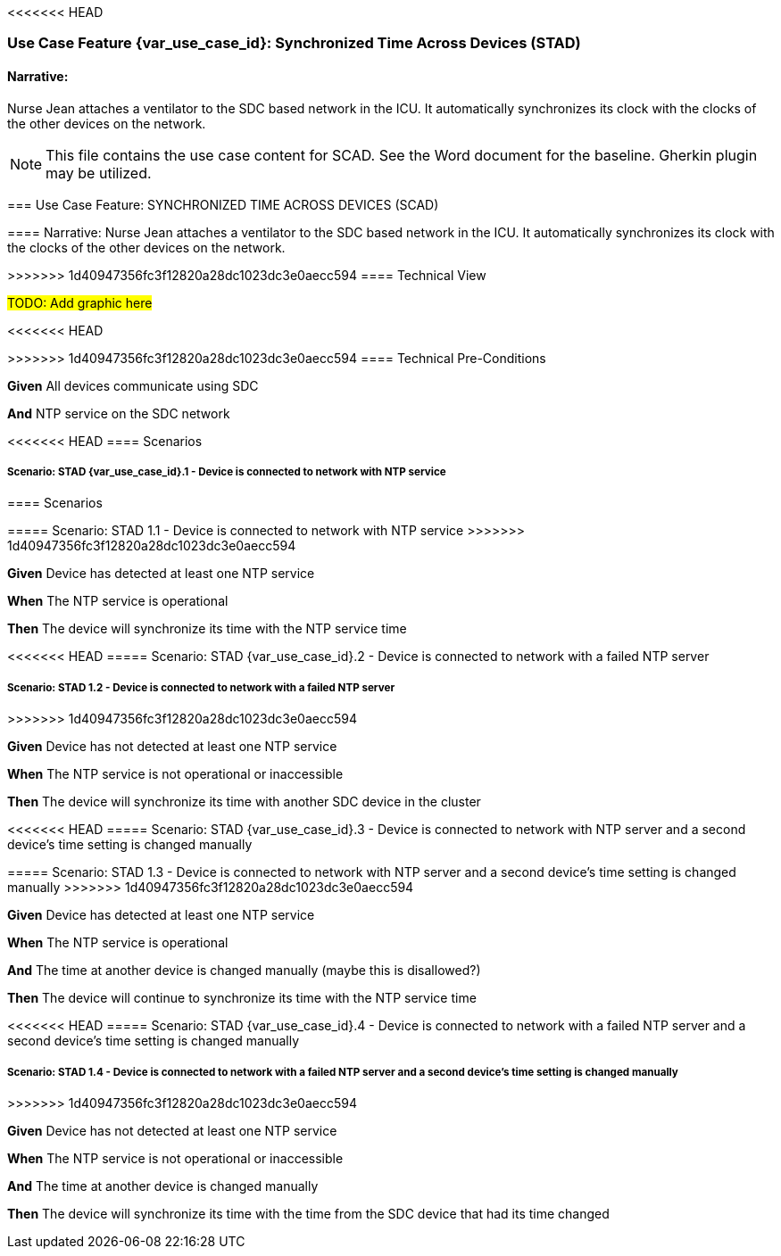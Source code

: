 <<<<<<< HEAD
// = Use Case Feature: Synchronized Time Across Devices (STAD)

[sdpi_offset=2]
=== Use Case Feature {var_use_case_id}: Synchronized Time Across Devices (STAD)

==== Narrative:
Nurse Jean attaches a ventilator to the SDC based network in the ICU.  It automatically synchronizes its clock with the clocks of the other devices on the network.

=======
// = Use Case Feature: Standalone OR Dashboard (SORD)


NOTE:  This file contains the use case content for SCAD.  See the Word document for the baseline.  Gherkin plugin may be utilized.

// C.2
// [appendix#vol1_appendix_c_dpi_use_cases,sdpi_offset=C]
[sdpi_offset=2]
=== Use Case Feature: SYNCHRONIZED TIME ACROSS DEVICES (SCAD)

// C.2.1
==== Narrative:
Nurse Jean attaches a ventilator to the SDC based network in the ICU.  It automatically synchronizes its clock with the clocks of the other devices on the network.

// C.2.2
>>>>>>> 1d40947356fc3f12820a28dc1023dc3e0aecc594
==== Technical View

##TODO:  Add graphic here##

<<<<<<< HEAD
=======
// C.2.3
>>>>>>> 1d40947356fc3f12820a28dc1023dc3e0aecc594
==== Technical Pre-Conditions

*Given* All devices communicate using SDC

*And* NTP service on the SDC network

<<<<<<< HEAD
==== Scenarios

===== Scenario: STAD {var_use_case_id}.1 - Device is connected to network with NTP service
=======
// C.2.4
==== Scenarios

===== Scenario: STAD 1.1 - Device is connected to network with NTP service
>>>>>>> 1d40947356fc3f12820a28dc1023dc3e0aecc594

*Given* Device has detected at least one NTP service

*When* The NTP service is operational

*Then* The device will synchronize its time with the NTP service time

<<<<<<< HEAD
===== Scenario: STAD {var_use_case_id}.2 - Device is connected to network with a failed NTP server
=======
===== Scenario: STAD 1.2 - Device is connected to network with a failed NTP server
>>>>>>> 1d40947356fc3f12820a28dc1023dc3e0aecc594

*Given* Device has not detected at least one NTP service

*When* The NTP service is not operational or inaccessible

*Then* The device will synchronize its time with another SDC device in the cluster

<<<<<<< HEAD
===== Scenario: STAD {var_use_case_id}.3 - Device is connected to network with NTP server and a second device’s time setting is changed manually
=======
===== Scenario: STAD 1.3 - Device is connected to network with NTP server and a second device’s time setting is changed manually
>>>>>>> 1d40947356fc3f12820a28dc1023dc3e0aecc594

*Given* Device has detected at least one NTP service

*When* The NTP service is operational

*And* The time at another device is changed manually (maybe this is disallowed?)

*Then* The device will continue to synchronize its time with the NTP service time

<<<<<<< HEAD
===== Scenario: STAD {var_use_case_id}.4 - Device is connected to network with a failed NTP server and a second device’s time setting is changed manually
=======
===== Scenario: STAD 1.4 - Device is connected to network with a failed NTP server and a second device’s time setting is changed manually
>>>>>>> 1d40947356fc3f12820a28dc1023dc3e0aecc594

*Given* Device has not detected at least one NTP service

*When* The NTP service is not operational or inaccessible

*And* The time at another device is changed manually

*Then* The device will synchronize its time with the time from the SDC device that had its time changed

